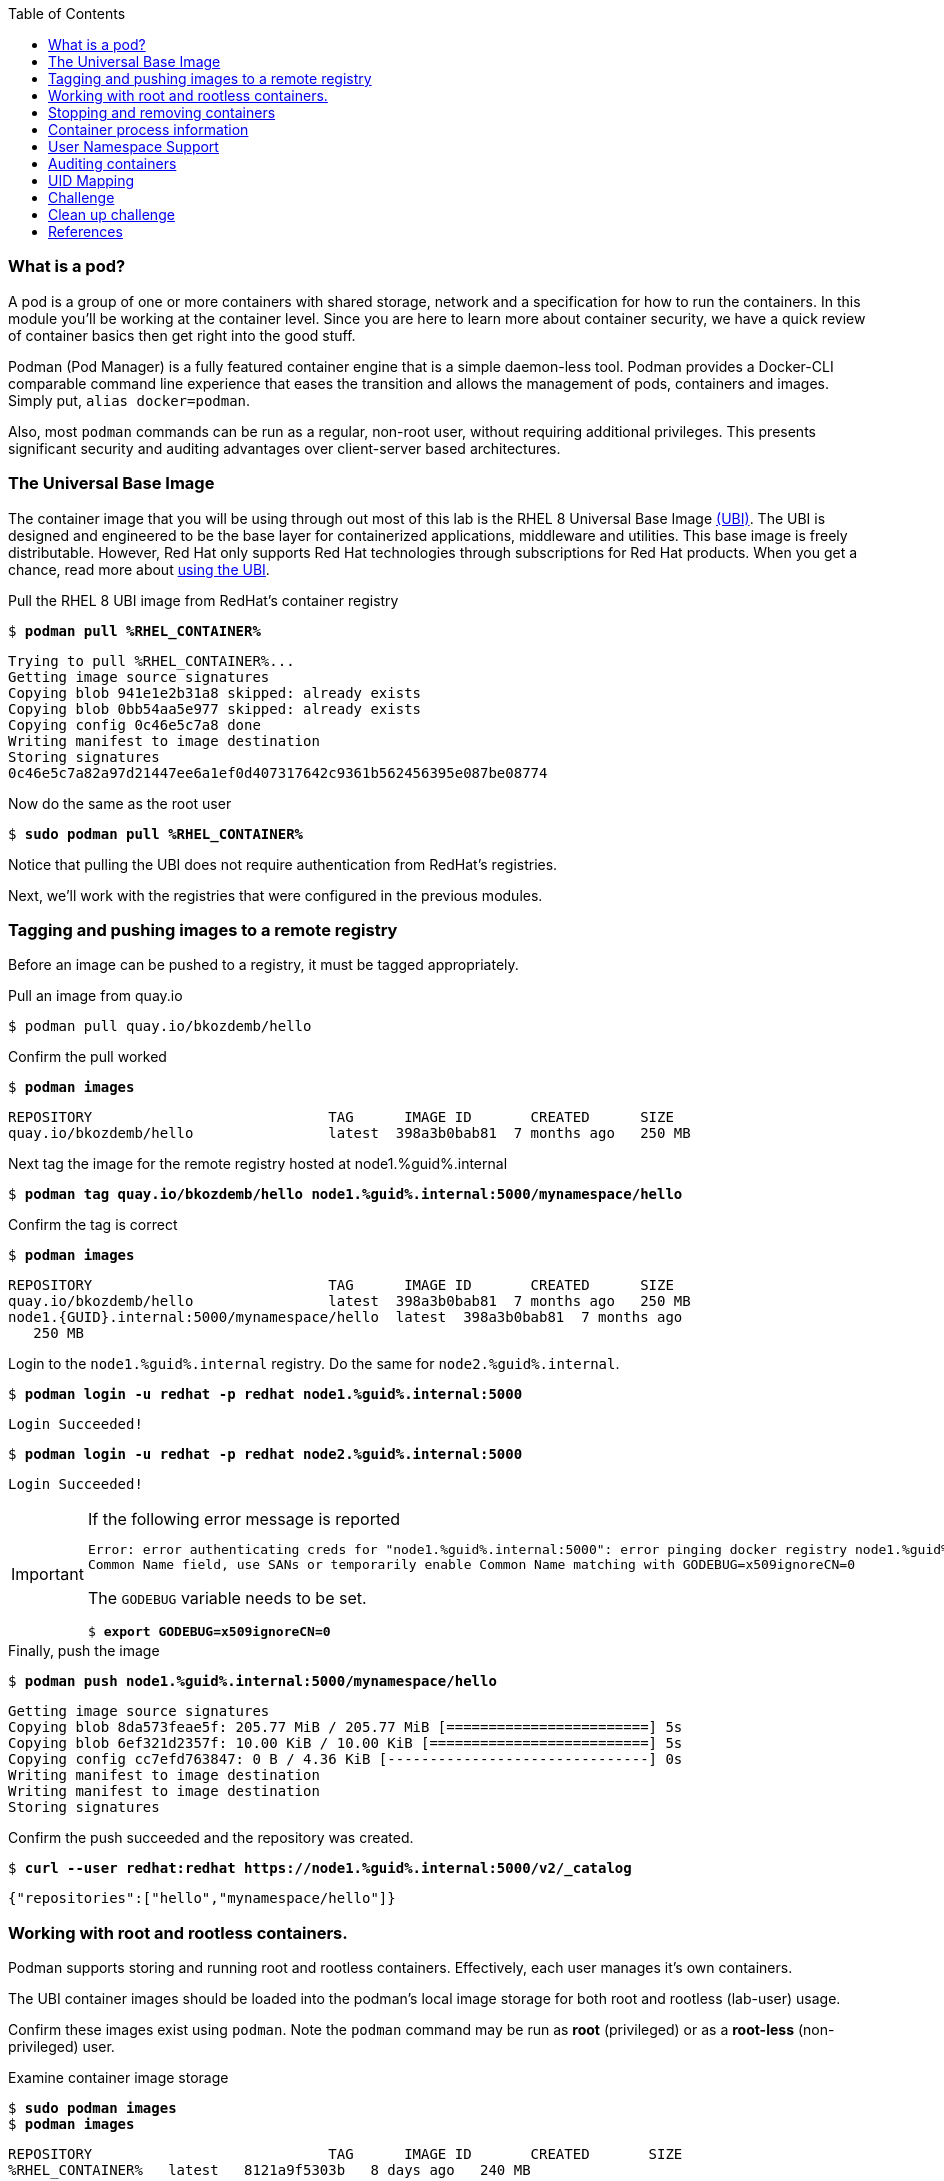 :GUID: %guid%
:markup-in-source: verbatim,attributes,quotes
:toc:

=== What is a pod?

A pod is a group of one or more containers with shared storage, network and a specification for how to run the containers. In this module you'll be working at the container level. Since you are here to learn more about
container security, we have a quick review of 
container basics then get right into the good stuff. 

Podman (Pod Manager) is a fully featured container engine that is a simple daemon-less tool. Podman provides a Docker-CLI comparable command line experience that eases the transition and allows the management of pods, containers and images. Simply put, `alias docker=podman`. 

Also, most `podman` commands can be run as a regular,
non-root user, without requiring additional privileges. This presents significant security and auditing advantages
over client-server based architectures.

=== The Universal Base Image

The container image that you will be using through out most of this lab is the RHEL 8 Universal Base Image https://access.redhat.com/containers/#/product/5c180b28bed8bd75a2c29a63[(UBI)]. The UBI is designed and engineered to be the base layer for containerized applications, middleware and utilities. This base image is freely distributable. However, Red Hat only supports Red Hat technologies through subscriptions for Red Hat products. When you get a chance, read more about https://access.redhat.com/documentation/en-us/red_hat_enterprise_linux_atomic_host/7/html-single/getting_started_with_containers/index#using_red_hat_universal_base_images_standard_minimal_and_runtimes[ using the UBI]. 

.Pull the RHEL 8 UBI image from RedHat's container registry
--
[source,subs="{markup-in-source}"]
----
$ *podman pull %RHEL_CONTAINER%*
----
----
Trying to pull %RHEL_CONTAINER%...
Getting image source signatures
Copying blob 941e1e2b31a8 skipped: already exists
Copying blob 0bb54aa5e977 skipped: already exists
Copying config 0c46e5c7a8 done
Writing manifest to image destination
Storing signatures
0c46e5c7a82a97d21447ee6a1ef0d407317642c9361b562456395e087be08774
----
--

.Now do the same as the root user
--
[source,subs="{markup-in-source}"]
----
$ *sudo podman pull %RHEL_CONTAINER%*
----
--

Notice that pulling the UBI does not require 
authentication from RedHat's registries.

Next, we'll work with the registries that were configured
in the previous modules.

=== Tagging and pushing images to a remote registry

Before an image can be pushed to a registry, it must be tagged 
appropriately.

.Pull an image from quay.io
--
[source,subs="{markup-in-source}"]
----
$ podman pull quay.io/bkozdemb/hello
----
--

.Confirm the pull worked
--
[source,subs="{markup-in-source}"]
----
$ *podman images*
----
----
REPOSITORY                            TAG      IMAGE ID       CREATED      SIZE
quay.io/bkozdemb/hello                latest  398a3b0bab81  7 months ago   250 MB
----
--

.Next tag the image for the remote registry hosted at node1.{GUID}.internal
--
[source,subs="{markup-in-source}"]
----
$ *podman tag quay.io/bkozdemb/hello node1.{GUID}.internal:5000/mynamespace/hello*
----
--

.Confirm the tag is correct
--
[source,subs="{markup-in-source}"]
----
$ *podman images*
----
----
REPOSITORY                            TAG      IMAGE ID       CREATED      SIZE
quay.io/bkozdemb/hello                latest  398a3b0bab81  7 months ago   250 MB
node1.{GUID}.internal:5000/mynamespace/hello  latest  398a3b0bab81  7 months ago
   250 MB
----
--

.Login to the `node1.{GUID}.internal` registry. Do the same for `node2.{GUID}.internal`. 
[source,subs="{markup-in-source}"]
----
$ *podman login -u redhat -p redhat node1.{GUID}.internal:5000*
----
----
Login Succeeded!
----
[source,subs="{markup-in-source}"]
----
$ *podman login -u redhat -p redhat node2.{GUID}.internal:5000*
----
----
Login Succeeded!
----

[IMPORTANT]
.If the following error message is reported
====
[subs="{markup-in-source}"]
----
Error: error authenticating creds for "node1.{GUID}.internal:5000": error pinging docker registry node1.{GUID}.internal:5000: Get "https://node1.{GUID}.internal:5000/v2/": x509: certificate relies on legacy 
Common Name field, use SANs or temporarily enable Common Name matching with GODEBUG=x509ignoreCN=0
----

The `GODEBUG` variable needs to be set.
[source,subs="{markup-in-source}"]
----
$ *export GODEBUG=x509ignoreCN=0*
----
====

.Finally, push the image
--
[source,subs="{markup-in-source}"]
----
$ *podman push node1.{GUID}.internal:5000/mynamespace/hello*
----
----
Getting image source signatures
Copying blob 8da573feae5f: 205.77 MiB / 205.77 MiB [========================] 5s
Copying blob 6ef321d2357f: 10.00 KiB / 10.00 KiB [==========================] 5s
Copying config cc7efd763847: 0 B / 4.36 KiB [-------------------------------] 0s
Writing manifest to image destination
Writing manifest to image destination
Storing signatures
----
--

.Confirm the push succeeded and the repository was created.
--
[source,subs="{markup-in-source}"]
----
$ *curl --user redhat:redhat https://node1.{GUID}.internal:5000/v2/_catalog*
----
----
{"repositories":["hello","mynamespace/hello"]}
----
--

=== Working with root and rootless containers.

Podman supports storing and running root and rootless containers. Effectively, each user manages it's own containers.

The UBI container images should be loaded into the podman's local image storage for both root and rootless (lab-user) usage. 

Confirm these images exist using `podman`. Note the `podman` command may be run as **root** (privileged) or as a **root-less** (non-privileged) user.

.Examine container image storage
--
[source,subs="{markup-in-source}"]
----
$ *sudo podman images*
$ *podman images*
----
----
REPOSITORY                            TAG      IMAGE ID       CREATED       SIZE
%RHEL_CONTAINER%   latest   8121a9f5303b   8 days ago   240 MB
----
--

.Where are the container images actually stored? 
--
It depends on the user. For a rootless user, they are stored in the home directory. 
There are separate directories for images (once they are pulled) and containers
(once they have run).
[source,subs="{markup-in-source}"]
----
$ *ls $HOME/.local/share/containers/storage*
----
----
cache/	libpod/  mounts/  overlay/  overlay-containers/  overlay-images/  overlay-layers/  storage.lock  tmp/  userns.lock
----
--

.Here is an example to locate the storage directory for an image
--
[source,subs="{markup-in-source}"]
----
$ *podman images*
----
----
REPOSITORY                           TAG     IMAGE ID      CREATED        SIZE
quay.io/bkozdemb/hello               latest  398a3b0bab81  7 months ago   250 MB
----
--

.Use the image ID to locate the actual layers
--
[source,subs="{markup-in-source}"]
----
$ *ls -R .local/share/containers | grep 398a3b0bab81*
----
----
398a3b0bab8109a059a2a1cb733553cab01d7350bf439063b3b39b02937c9064/
.local/share/containers/storage/overlay-images/398a3b0bab8109a059a2a1cb733553cab01d7350bf439063b3b39b02937c9064:
----
--

How would you do the same for a running container? You should be able to answer that soon.

.For the root user, image layers are stored in `/run/containers`
--
[source,subs="{markup-in-source}"]
----
$ *sudo ls /run/containers/storage*
----
----
overlay  overlay-containers  overlay-layers  overlay-locks
----
--

Let's start with a few more warmup exercises. Note that a random _container ID_ is returned when the container starts.

.Run a rootless container
[source,subs="{markup-in-source}"]
----
$ *podman run --name=rootless -d %RHEL_CONTAINER% sleep 999*
----
----
815dd74131decfed827b4087785e54b780eef12e44392ff1146c31179b29a855
----

.Examine the running containers
[source,subs="{markup-in-source}"]
----
$ *podman ps*
----
----
CONTAINER ID  IMAGE                                       COMMAND    CREATED         STATUS             PORTS  NAMES
e05c3fc400eb  %RHEL_CONTAINER%:latest  sleep 999  2 seconds ago   Up 2 seconds ago          rootless
----

.Now do the same for a root container
[source,subs="{markup-in-source}"]
----
$ *sudo podman run --name=root -d %RHEL_CONTAINER% sleep 999* 
----
----
815dd74131decfed827b4087785e54b780eef12e44392ff1146c31179b29a855
----
[source,subs="{markup-in-source}"]
----
$ *sudo podman ps*
----
----
CONTAINER ID  IMAGE                       COMMAND    CREATED         STATUS             PORTS  NAMES
493da8f543de  %RHEL_CONTAINER%  sleep 999  43 seconds ago  Up 42 seconds ago         root
----

=== Stopping and removing containers

.With grace
--
[source,subs="{markup-in-source}"]
----
$ *podman stop rootless*
$ *podman rm rootless*

$ *sudo podman stop root*
$ *sudo podman rm root*
----
--

.With brute
--
[source,subs="{markup-in-source}"]
----
$ *podman rm -f rootless*
$ *sudo podman rm -f root*
----
--

=== Container process information

Podman top can be used to display information about the running process of the container. Use it to answer the following.

.What command is run when the container is run?
--
[source,subs="{markup-in-source}"]
----
$ *podman run --name=rootless -d %RHEL_CONTAINER% sleep 999*
----
--

.How long has this container been running?
--
[source,subs="{markup-in-source}"]
----
$ *podman top -l args etime*
----
--

.Clean up
--
[source,subs="{markup-in-source}"]
----
$ *podman rm -f rootless*
----
--

=== User Namespace Support

To observe user namespace support, you will run a rootless container
and observe the UID and PID in both the container and host namespaces.

.Start by running a rootless container in the background
--
[source,subs="{markup-in-source}"]
----
$ *podman run --name sleepy -d %RHEL_CONTAINER% sleep 999*
----
--

Next, run `podman top` to list the processes running in the 
container. Take note of the USER and the PID. The container process is running as
the `lab-user` user even though the container thinks it is `root`. This is 
user namespaces in action. 

.What does the `-l` option do?
--
[source,subs="{markup-in-source}"]
----
$ *podman top -l*
----
--

.Next, on the host, list the same container process and take note of the UID and the PID
--
[source,subs="{markup-in-source}"]
----
$ *ps -ef| grep sleep*

UID        PID  PPID  C STIME TTY          TIME CMD
lab-user  1701  1690  0 07:30 ?        00:00:00 /usr/bin/coreutils --coreutils-prog-shebang=sleep /usr/bin/sleep 999
----
--

Compare those ID's to the same process running in the hosts
namespace.

[TIP]
.Take note of 2 important concepts from this example
====
* The `sleep` process in the container is owned by `root` but
the process on the host is owned by `lab-user`. This is
user namespaces in action. The **fork/exec** model used by podman 
improves the security auditing of containers. It allows an administrator to identify users
that run containers as root. Container engines that
use a ***client/server*** model can't provide this.

* The `sleep` process in the container has a PID of 1 but 
on the host the PID is **rootless** (a PID >1). This is
kernel namespaces in action.
====

.Clean up
--
[source,subs="{markup-in-source}"]
----
$ *podman rm -f sleepy*
----
--

=== Auditing containers

.Take note of the `lab-user` UID
--
[source,subs="{markup-in-source}"]
----
$ *sudo podman run --name sleepy --rm -it %RHEL_CONTAINER% bash -c "cat /proc/self/loginuid;echo"*
----
----
1000
----
--

.Configure the kernel audit system to watch the `/etc/shadow` file
--
[source,subs="{markup-in-source}"]
----
$ *sudo auditctl -w /etc/shadow 2>/dev/null*
----
--

.Run a privileged container that bind mounts the host's file system then touches `/etc/shadow`
--
[source,subs="{markup-in-source}"]
----
$ *sudo podman run --privileged --rm -v /:/host %RHEL_CONTAINER% touch /host/etc/shadow*
----
--

.Examine the kernel audit system log to determine which user ran the malicious privileged container
--
[source,subs="{markup-in-source}"]
----
$ *sudo ausearch -m path -ts recent -i | grep touch | grep --color=auto 'auid=[^ ]*'*
----
----
type=SYSCALL msg=audit(04/30/2019 11:03:03.384:425) : arch=x86_64 syscall=openat success=yes exit=3 a0=0xffffff9c a1=0x7ffeee3ecf5c a2=O_WRONLY|O_CREAT|O_NOCTTY|O_NONBLOCK a3=0x1b6 items=2 ppid=6168 pid=6180 auid=lab-user uid=root gid=root euid=root suid=root fsuid=root egid=root sgid=root fsgid=root tty=(none) ses=11 comm=touch exe=/usr/bin/coreutils subj=unconfined_u:system_r:spc_t:s0 key=(null) 
----
--

TIP: Try this at home using another container engine based on a client/server model and you 
will notice that the offending audit ID is reported as `4294967295` (i.e. an `unsignedint(-1)`).
In other words, the malicious user is unknown.  

=== UID Mapping

A container administrator can make use *podman's* `--uidmap` option to force a range of UID's to be used. See
`podman-run(1)` for details.

.Run a container that maps `5000` UIDs starting at `100,000`. This example maps uids `0-5000` in the container to the uids `100,000 - 104,999` on the host
--
[source,subs="{markup-in-source}"]
----
$ *sudo podman run --uidmap 0:100000:5000 -d %RHEL_CONTAINER% sleep 1000*
----
----
98554ea68dae250deeaf78d9b20069716e40eeaf1804b070eb408c9894b1df5a
----
--

.Check the container
--
[source,subs="{markup-in-source}"]
----
$ *sudo podman top --latest user huser | grep --color=auto -B 1 100000*
----
----
USER   HUSER
root   100000
----
--

.Check the host
--
[source,subs="{markup-in-source}"]
----
$ *ps -f --user=100000*
----
----
UID        PID  PPID  C STIME TTY          TIME CMD
100000    2894  2883  0 12:40 ?        00:00:00 /usr/bin/coreutils --coreutils-prog-shebang=sleep /usr/bin/sleep 1000
----
--

.Do the same beginning at uid `200,000`
--
[source,subs="{markup-in-source}"]
----
$ *sudo podman run --uidmap 0:200000:5000 -d %RHEL_CONTAINER% sleep 1000*
----
----
0da91645b9c5e4d77f16f7834081811543f5d2c5e2a510e3092269cbd536d978
----
--

.Check the container
--
[source,subs="{markup-in-source}"]
----
$ *sudo podman top --latest user huser | grep --color=auto -B 1 200000*
----
----
USER   HUSER
root   200000
----
--

.Check the host
--
[source,subs="{markup-in-source}"]
----
$ *ps -f --user=200000*
----
----
UID        PID  PPID  C STIME TTY          TIME CMD
200000    3024  3011  0 12:41 ?        00:00:00 /usr/bin/coreutils --coreutils-prog-shebang=sleep /usr/bin/sleep 1000
----
--

=== Challenge

The `--user` argument can be used to tell `podman` to use a specific effective user in the container namespace. In other words, repeat the previous example specifying the user to be `1001` which is `%USERNAME%`.This can be confirmed by examining the `/etc/passwd` file.

.The `top` results should look like:
--
[source,subs="{markup-in-source}"]
----
$ *sudo podman top -l user huser*
----
----
USER   HUSER
1001   201001
----
--

.Click to reveal the answer
[%collapsible]
====
[source,subs="{markup-in-source}"]
----
$ *sudo podman run --name=mytest --user=1001 --uidmap 0:200000:5000 -d registry.access.redhat.com/ubi8/ubi:8.1 sleep 1000*
----
====

=== Clean up challenge

Use `podman` to stop and remove any containers before proceeding with the next lab.

.The result should look like:
--
[source,subs="{markup-in-source}"]
----
$ podman ps -a
----
----
CONTAINER ID  IMAGE       COMMAND     CREATED     STATUS      PORTS       NAMES
----
--

.Click to reveal the answer
[%collapsible]
====
[source,subs="{markup-in-source}"]
----
$ *for i in $(sudo podman ps -a -q); do sudo podman stop $i && sudo podman rm $i; done*
----
====

=== References

https://kubernetes.io/docs/concepts/workloads/pods/pod/[Pod concepts]

https://access.redhat.com/documentation/en-us/red_hat_enterprise_linux/8/html-single/building_running_and_managing_containers/index[podman user guide]
